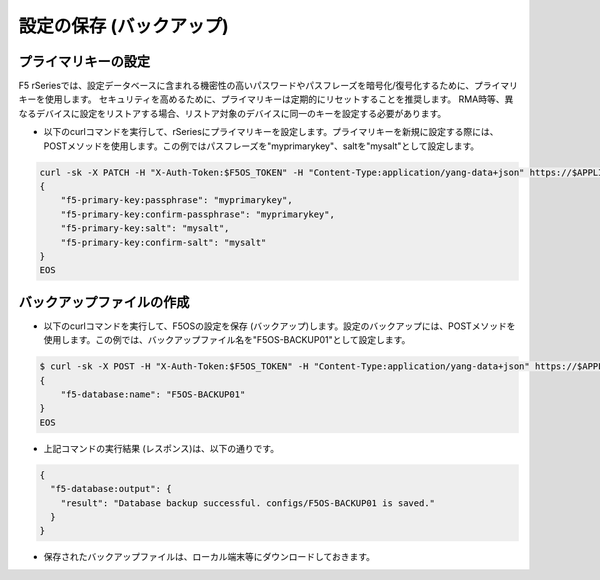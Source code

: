 設定の保存 (バックアップ)
======================================

プライマリキーの設定
--------------------------------------

F5 rSeriesでは、設定データベースに含まれる機密性の高いパスワードやパスフレーズを暗号化/復号化するために、プライマリキーを使用します。
セキュリティを高めるために、プライマリキーは定期的にリセットすることを推奨します。
RMA時等、異なるデバイスに設定をリストアする場合、リストア対象のデバイスに同一のキーを設定する必要があります。

- 以下のcurlコマンドを実行して、rSeriesにプライマリキーを設定します。プライマリキーを新規に設定する際には、POSTメソッドを使用します。この例ではパスフレーズを"myprimarykey"、saltを"mysalt"として設定します。

.. code-block:: bash

   curl -sk -X PATCH -H "X-Auth-Token:$F5OS_TOKEN" -H "Content-Type:application/yang-data+json" https://$APPLIANCE_IP/api/data/openconfig-system:system/aaa/f5-primary-key:primary-key/f5-primary-key:set -d @- <<EOS
   {
       "f5-primary-key:passphrase": "myprimarykey",
       "f5-primary-key:confirm-passphrase": "myprimarykey",
       "f5-primary-key:salt": "mysalt",
       "f5-primary-key:confirm-salt": "mysalt"
   }
   EOS


バックアップファイルの作成
--------------------------------------

- 以下のcurlコマンドを実行して、F5OSの設定を保存 (バックアップ)します。設定のバックアップには、POSTメソッドを使用します。この例では、バックアップファイル名を"F5OS-BACKUP01"として設定します。

.. code-block:: bash

   $ curl -sk -X POST -H "X-Auth-Token:$F5OS_TOKEN" -H "Content-Type:application/yang-data+json" https://$APPLIANCE_IP/api/data/openconfig-system:system/f5-database:database/f5-database:config-backup -d @- <<EOS
   {
       "f5-database:name": "F5OS-BACKUP01"
   }
   EOS


- 上記コマンドの実行結果 (レスポンス)は、以下の通りです。
  
.. code-block:: bash

   {
     "f5-database:output": {
       "result": "Database backup successful. configs/F5OS-BACKUP01 is saved."
     }
   }


- 保存されたバックアップファイルは、ローカル端末等にダウンロードしておきます。